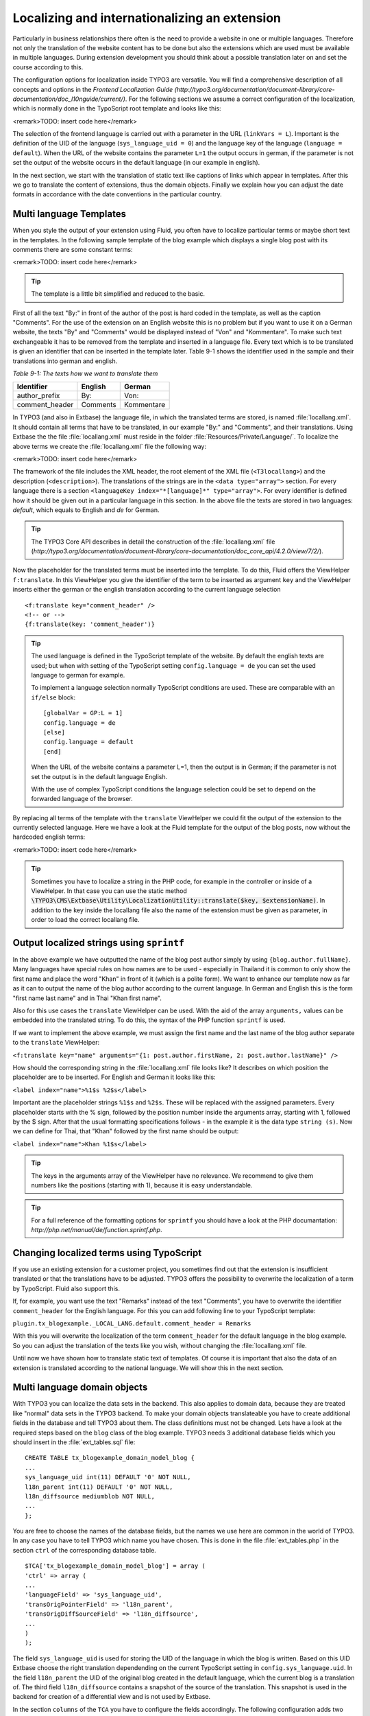 Localizing and internationalizing an extension
================================================================================================

Particularly in business relationships there often is the need to
provide a website in one or multiple languages. Therefore not only the
translation of the website content has to be done but also the extensions
which are used must be available in multiple languages. During extension
development you should think about a possible translation later on and set
the course according to this.

The configuration options for localization inside TYPO3 are versatile.
You will find a comprehensive description of all concepts and options in the
*Frontend Localization Guide
(http://typo3.org/documentation/document-library/core-documentation/doc_l10nguide/current/)*.
For the following sections we assume a correct configuration of the
localization, which is normally done in the TypoScript root template and
looks like this:

<remark>TODO: insert code here</remark>

The selection of the frontend language is carried out with a parameter
in the URL (``linkVars = L``). Important is the definition of the
UID of the language (``sys_language_uid = 0``) and the language key
of the language (``language = default``). When the URL of the
website contains the parameter ``L=1`` the output occurs in german,
if the parameter is not set the output of the website occurs in the default
language (in our example in english).

In the next section, we start with the translation of static text like
captions of links which appear in templates. After this we go to translate
the content of extensions, thus the domain objects. Finally we explain how
you can adjust the date formats in accordance with the date conventions in
the particular country.


Multi language Templates
-------------------------------------------------

When you style the output of your extension using Fluid, you often
have to localize particular terms or maybe short text in the templates. In
the following sample template of the blog example which displays a single
blog post with its comments there are some constant terms:

<remark>TODO: insert code here</remark>

.. tip::

	The template is a little bit simplified and reduced to the
	basic.

First of all the text "By:" in front of the author of the post is
hard coded in the template, as well as the caption "Comments". For the use
of the extension on an English website this is no problem but if you want
to use it on a German website, the texts "By" and "Comments" would be
displayed instead of "Von" and "Kommentare". To make such text
exchangeable it has to be removed from the template and inserted in a
language file. Every text which is to be translated is given an identifier
that can be inserted in the template later. Table 9-1 shows the identifier
used in the sample and their translations into german and english.

*Table 9-1: The texts how we want to translate them*

==============  ===========   =============
Identifier      English       German
==============  ===========   =============
author_prefix   By:           Von:
comment_header  Comments      Kommentare
==============  ===========   =============


In TYPO3 (and also in Extbase) the language file, in which the
translated terms are stored, is named :file:`locallang.xml`.
It should contain all terms that have to be translated, in our example
"By:" and "Comments", and their translations. Using Extbase the the file
:file:`locallang.xml` must reside in the folder
:file:`Resources/Private/Language/`. To localize the above
terms we create the :file:`locallang.xml` file the following
way:

<remark>TODO: insert code here</remark>

The framework of the file includes the XML header, the root element
of the XML file (``<T3locallang>``) and the description
(``<description>``). The translations of the strings are in
the ``<data type="array">`` section. For every language
there is a section ``<languageKey
index="*[language]*" type="array">``. For every
identifier is defined how it should be given out in a particular language
in this section. In the above file the texts are stored in two languages:
*default*, which equals to English and
*de* for German.

.. tip::

	The TYPO3 Core API describes in detail the construction of the
	:file:`locallang.xml` file
	(*http://typo3.org/documentation/document-library/core-documentation/doc_core_api/4.2.0/view/7/2/*).

Now the placeholder for the translated terms must be inserted into
the template. To do this, Fluid offers the ViewHelper
``f:translate``. In this ViewHelper you give the identifier of
the term to be inserted as argument ``key`` and the ViewHelper
inserts either the german or the english translation according to the
current language selection ::

	<f:translate key="comment_header" />
	<!-- or -->
	{f:translate(key: 'comment_header')}

.. tip::

	The used language is defined in the TypoScript template of the
	website. By default the english texts are used; but when with setting of
	the TypoScript setting ``config.language = de`` you can set the
	used language to german for example.

	To implement a language selection normally TypoScript conditions
	are used. These are comparable with an ``if/else``
	block::

		[globalVar = GP:L = 1]
		config.language = de
		[else]
		config.language = default
		[end]

	When the URL of the website contains a parameter L=1, then the
	output is in German; if the parameter is not set the output is in the
	default language English.

	With the use of complex TypoScript conditions the language
	selection could be set to depend on the forwarded language of the
	browser.

By replacing all terms of the template with the
``translate`` ViewHelper we could fit the output of the extension
to the currently selected language. Here we have a look at the Fluid
template for the output of the blog posts, now without the hardcoded
english terms:

<remark>TODO: insert code here</remark>

.. tip::

	Sometimes you have to localize a string in the PHP code, for
	example in the controller or inside of a ViewHelper. In that case you
	can use the static method
	:code:`\TYPO3\CMS\Extbase\Utility\LocalizationUtility::translate($key,
	$extensionName)`. In addition to the key inside the
	locallang file also the name of the extension must be given as
	parameter, in order to load the correct locallang file.


Output localized strings using ``sprintf``
--------------------------------------------------------------------------------------------------

In the above example we have outputted the name of the blog post
author simply by using ``{blog.author.fullName}``. Many
languages have special rules on how names are to be used - especially in
Thailand it is common to only show the first name and place the word
"Khan" in front of it (which is a polite form). We want to enhance our
template now as far as it can to output the name of the blog author
according to the current language. In German and English this is the
form "first name last name" and in Thai "Khan first name".

Also for this use cases the ``translate`` ViewHelper can
be used. With the aid of the array ``arguments,`` values can be
embedded into the translated string. To do this, the syntax of the PHP
function ``sprintf`` is used.

If we want to implement the above example, we must assign the
first name and the last name of the blog author separate to the
``translate`` ViewHelper:

``<f:translate key="name" arguments="{1:
post.author.firstName, 2: post.author.lastName}" />``

How should the corresponding string in the
:file:`locallang.xml` file looks like? It describes on
which position the placeholder are to be inserted. For English and
German it looks like this:

``<label index="name">%1$s
%2$s</label>``

Important are the placeholder strings ``%1$s`` and
``%2$s``. These will be replaced with the assigned parameters.
Every placeholder starts with the % sign, followed by the position
number inside the arguments array, starting with 1, followed by the $
sign. After that the usual formatting specifications follows - in the
example it is the data type ``string (s)``. Now we can define
for Thai, that "Khan" followed by the first name should be
output:

``<label index="name">Khan
%1$s</label>``

.. tip::

	The keys in the arguments array of the ViewHelper have no
	relevance. We recommend to give them numbers like the positions
	(starting with 1), because it is easy understandable.

.. tip::

	For a full reference of the formatting options for
	``sprintf`` you should have a look at the PHP documantation:
	*http://php.net/manual/de/function.sprintf.php*.

Changing localized terms using TypoScript
--------------------------------------------------------------------------------------------------
If you use an existing extension for a customer project, you
sometimes find out that the extension is insufficient translated or that
the translations have to be adjusted. TYPO3 offers the possibility to
overwrite the localization of a term by TypoScript. Fluid also support
this.

If, for example, you want use the text "Remarks" instead of the
text "Comments", you have to overwrite the identifier
``comment_header`` for the English language. For this you can
add following line to your TypoScript template:

``plugin.tx_blogexample._LOCAL_LANG.default.comment_header =
Remarks``

With this you will overwrite the localization of the term
``comment_header`` for the default language in the blog
example. So you can adjust the translation of the texts like you wish,
without changing the :file:`locallang.xml` file.

Until now we have shown how to translate static text of templates.
Of course it is important that also the data of an extension is
translated according to the national language. We will show this in the
next section.




Multi language domain objects
-------------------------------------------------

With TYPO3 you can localize the data sets in the backend. This also
applies to domain data, because they are treated like "normal" data sets
in the TYPO3 backend. To make your domain objects translateable you have
to create additional fields in the database and tell TYPO3 about them. The
class definitions must not be changed. Lets have a look at the required
steps based on the ``blog`` class of the blog example. TYPO3
needs 3 additional database fields which you should insert in the
:file:`ext_tables.sql` file::

	CREATE TABLE tx_blogexample_domain_model_blog {
	...
	sys_language_uid int(11) DEFAULT '0' NOT NULL,
	l18n_parent int(11) DEFAULT '0' NOT NULL,
	l18n_diffsource mediumblob NOT NULL,
	...
	};

You are free to choose the names of the database fields, but the
names we use here are common in the world of TYPO3. In any case you have
to tell TYPO3 which name you have chosen. This is done in the file
:file:`ext_tables.php` in the section ``ctrl`` of
the corresponding database table.

::

	$TCA['tx_blogexample_domain_model_blog'] = array (
	'ctrl' => array (
	...
	'languageField' => 'sys_language_uid',
	'transOrigPointerField' => 'l18n_parent',
	'transOrigDiffSourceField' => 'l18n_diffsource',
	...
	)
	);

The field ``sys_language_uid`` is used for storing
the UID of the language in which the blog is written. Based on this UID
Extbase choose the right translation dependending on the current
TypoScript setting in ``config.sys_language.uid``. In the field
``l18n_parent`` the UID of the original blog created in the
default language, which the current blog is a translation of. The third
field ``l18n_diffsource`` contains a snapshot of the source of
the translation. This snapshot is used in the backend for creation of a
differential view and is not used by Extbase.

In the section ``columns`` of the ``TCA`` you have
to configure the fields accordingly. The following configuration adds two
fields to the backend form of the blog: one field for the editor to define
the language of a data record and one field to select the data record the
translation relates to.

<remark>TODO: insert code here</remark>

With it, the localization of the domain object is already
configured. By adding ``&amp;L=1`` to the URL, the language of
the frontend will be changed to german. If there is an existing
translation of a blog, it will be shown. Otherwise the blog is output in
the default language.

.. tip::

	You can control this behavior. If you set the option
	``config.sys_language_mode`` to ``strict`` in the
	TypoScript configuration, then only these objects are shown which really
	have content in the frontend language. More information for this you
	will find in the *Frontend Localization Guide* of the
	*Core Documentation*.

How TYPO3 v4 handles the localization of content offers two
important specific features: The first is that all translations of a data
record respectively a data record that is valid for all languages (UID of
the language is 0 or -1) will be "added" to the data record in the default
language. The second special feature is that always the UID of the record
in the default language is bound for identification although the
translated data record in the database table has anoher UID. This
conception has a serious disadvantage: If you want to create a data record
for a language that has no data record in the default language, you have
to create the latter before. But with what content?

.. tip::

	In FLOW3 this is solved better. There only a "structure node"
	exists to which the content element is added with its different language
	parts. A default language in this spirit does not exist.

Lets have an example for illustration: You create a blog in the
default language English (=default). It is stored in the database like
this::

	uid:              7 (given by the database)
	title:            "My first Blog"
	sys_language_uid: 0 (selected in backend)
	l18n_parent:      0 (no tranlation original exists)

After a while you create a German translation in the backend. In the
database the following record is stored::

	uid:              42 (given by the database)
	title:            "Mein erster Blog"
	sys_language_uid: 1 (selected in backend)
	l18n_parent:      7 (selected in backend respectively given automaticly)

A link that references the single view of a blog looks like
this:

``http://www.example.com/index.php?id=99&amp;tx_blogexample_pi1[controller]=Blog&amp;tx_blogexample_pi1[action]=show&amp;tx_blogexample_pi1[blog]=7``

By adding ``&amp;L=1`` we referencing now the German
version:

``http://www.example.com/index.php?id=99&amp;tx_blogexample_pi1[controller]=Blog&amp;tx_blogexample_pi1[action]=show&amp;tx_blogexample_pi1[blog]=7&amp;L=1``

Notice that the given UID in tx_blogexample_pi1[blog]=7 is not
changed. There is not UID of the data record of the german translation
(42). This has the advantage that only the parameter for the language
selection is enough. Concurrently it has the disadvantage of a higher
administration effort during persistance. Extbase will do this for you by
carrying the UID of the language of the domain model and the UID of the
data record in which the domain data is effectively stored as "hidden"
properties of the :class:`AbstractDomainObject` internally.
In Table 9-2 you find for different actions in the frontend the behavior
of Extbase for localized domain objects.

*Table 9-2: Behavior of Extbase for localized domain
objects in the frontend.*

+-----------------+-----------------------------------+------------------------------------+
|                 |No parameter L given, or L=0       |L=x (x>0)                           |
+-----------------+-----------------------------------+------------------------------------+
|Display (index,  |Objects in the default language    |The objects are shown in the        |
|list, show)      |(``sys_language_uid=0``)           |selected language x. If an object   |
|                 |respectively object for all        |doesn't exist in the selected       |
|                 |languages (``sys_language_uid=-1``)|language the object of the default  |
|                 |are shown                          |language is shown (except by        |
|                 |                                   |``sys_language_mode=strict``)       |
+-----------------+-----------------------------------+------------------------------------+
|Editing (edit,   |Like displaying an object. The domain data is stored in the "translated"|
|update)          |data record, in the above example in the record with the UID 42.        |
+-----------------+------------------------------------------------------------------------+
|Creation (new,   |Independent of the selected frontend language the domain object is first|
|create)          |marked valid for all languages. The data is stored in a new record in   |
|                 |whose field ``sys_language_uid`` the number -1 is inserted.             |
+-----------------+-----------------------------------+------------------------------------+

Extbase also supports all default functions of the localization of
domain objects. It has its limits when a domain object should be created
exclusively in a target language. Especially when no data record exists in
the default language.



Localization of date output
-------------------------------------------------

It often occurs that a date or time must be displayed in a template.
Every language area has its own convention on how the date is to be
displayed: While in Germany the date is displayed in the form
``Day.Month.Year``, in the USA the form
``Month/Day/Year`` is used. Depending on the language the date
must be formatted different.

Generally the date or time is formatted by the
``format.date`` ViewHelper::

	<f:format.date date="{dateObject}" format="d.m.Y" />
	<!-- or -->
	{dateObject -> f:format.date(format: 'd.m.Y')}

The date object ``{dateObject}`` is displayed with the date
format given in the parameter ``format``. This format string must
be in a format which is readable by the PHP funtion ``date()``
and declares the format of the output. Table 9-3 shows the some important
placeholders.

*Table 9-3: Some place holder of date.*

<table>
<thead>
<tr>
<th>Format character</th>

<th>Description</th>

<th>Example</th>
</tr>
</thead>

<tbody>
<tr>
<td>d</td>

<td>Day of the month as number, double-digit, with leading
zero</td>

<td>01 ... 31</td>
</tr>

<tr>
<td>m</td>

<td>Month as number, with leading zero</td>

<td>01 ... 12</td>
</tr>

<tr>
<td>Y</td>

<td>Year as number, with 4 digits</td>

<td>2011</td>
</tr>

<tr>
<td>y</td>

<td>Year as number, with 2 digits</td>

<td>11</td>
</tr>

<tr>
<td>H</td>

<td>Hour in 24 hour format</td>

<td>00 ... 23</td>
</tr>

<tr>
<td>i</td>

<td>Minutes, with leading zero</td>

<td>00 ... 59</td>
</tr>
</tbody>
</table>

But the ViewHelper has to be configured different. Depending on the
language area, which is controlled by the language of the user, an other
format string should be used. Here we combine the ``format.date``
ViewHelper with the ``translate`` ViewHelper which you got to
know in the section "Multilanguage templates"::

	<f:format.date date="{dateObject}" format="{f:translate(key: 'date_format')}" />

Than you can store an other format string for every language in the
:file:`locallang.xml` file and you can change the format
string via TypoScript if needed. This method to translate content you got
to know in the section "Multilanguage templates".

.. tip::

	There are other formatting ViewHelpers for adjusting the output of
	currencies or big numbers. These ViewHelpers all starts with
	``format``. You can find an overview of these ViewHelpers in
	Appendix C. These ViewHelpers can be used like the
	``f:format.date`` ViewHelper you have just learned.

In this section you have learned how you can translate and localize
an extension. First we have worked on the localization of single terms in
the template, after this we had a look at the content of the extension.
Finally the customization of date information for country-specific formats
where explained. In the next section you will see how constraints of the
domain objects can be preserved.


